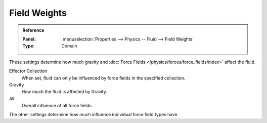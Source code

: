 
*************
Field Weights
*************

.. admonition:: Reference
   :class: refbox

   :Panel:     :menuselection:`Properties --> Physics -- Fluid --> Field Weights`
   :Type:      Domain

These settings determine how much gravity and
:doc:`Force Fields </physics/forces/force_fields/index>` affect the fluid.

Effector Collection
   When set, fluid can only be influenced by force fields in the specified collection.
Gravity
   How much the fluid is affected by Gravity.
All
   Overall influence of all force fields.

The other settings determine how much influence individual force field types have.


